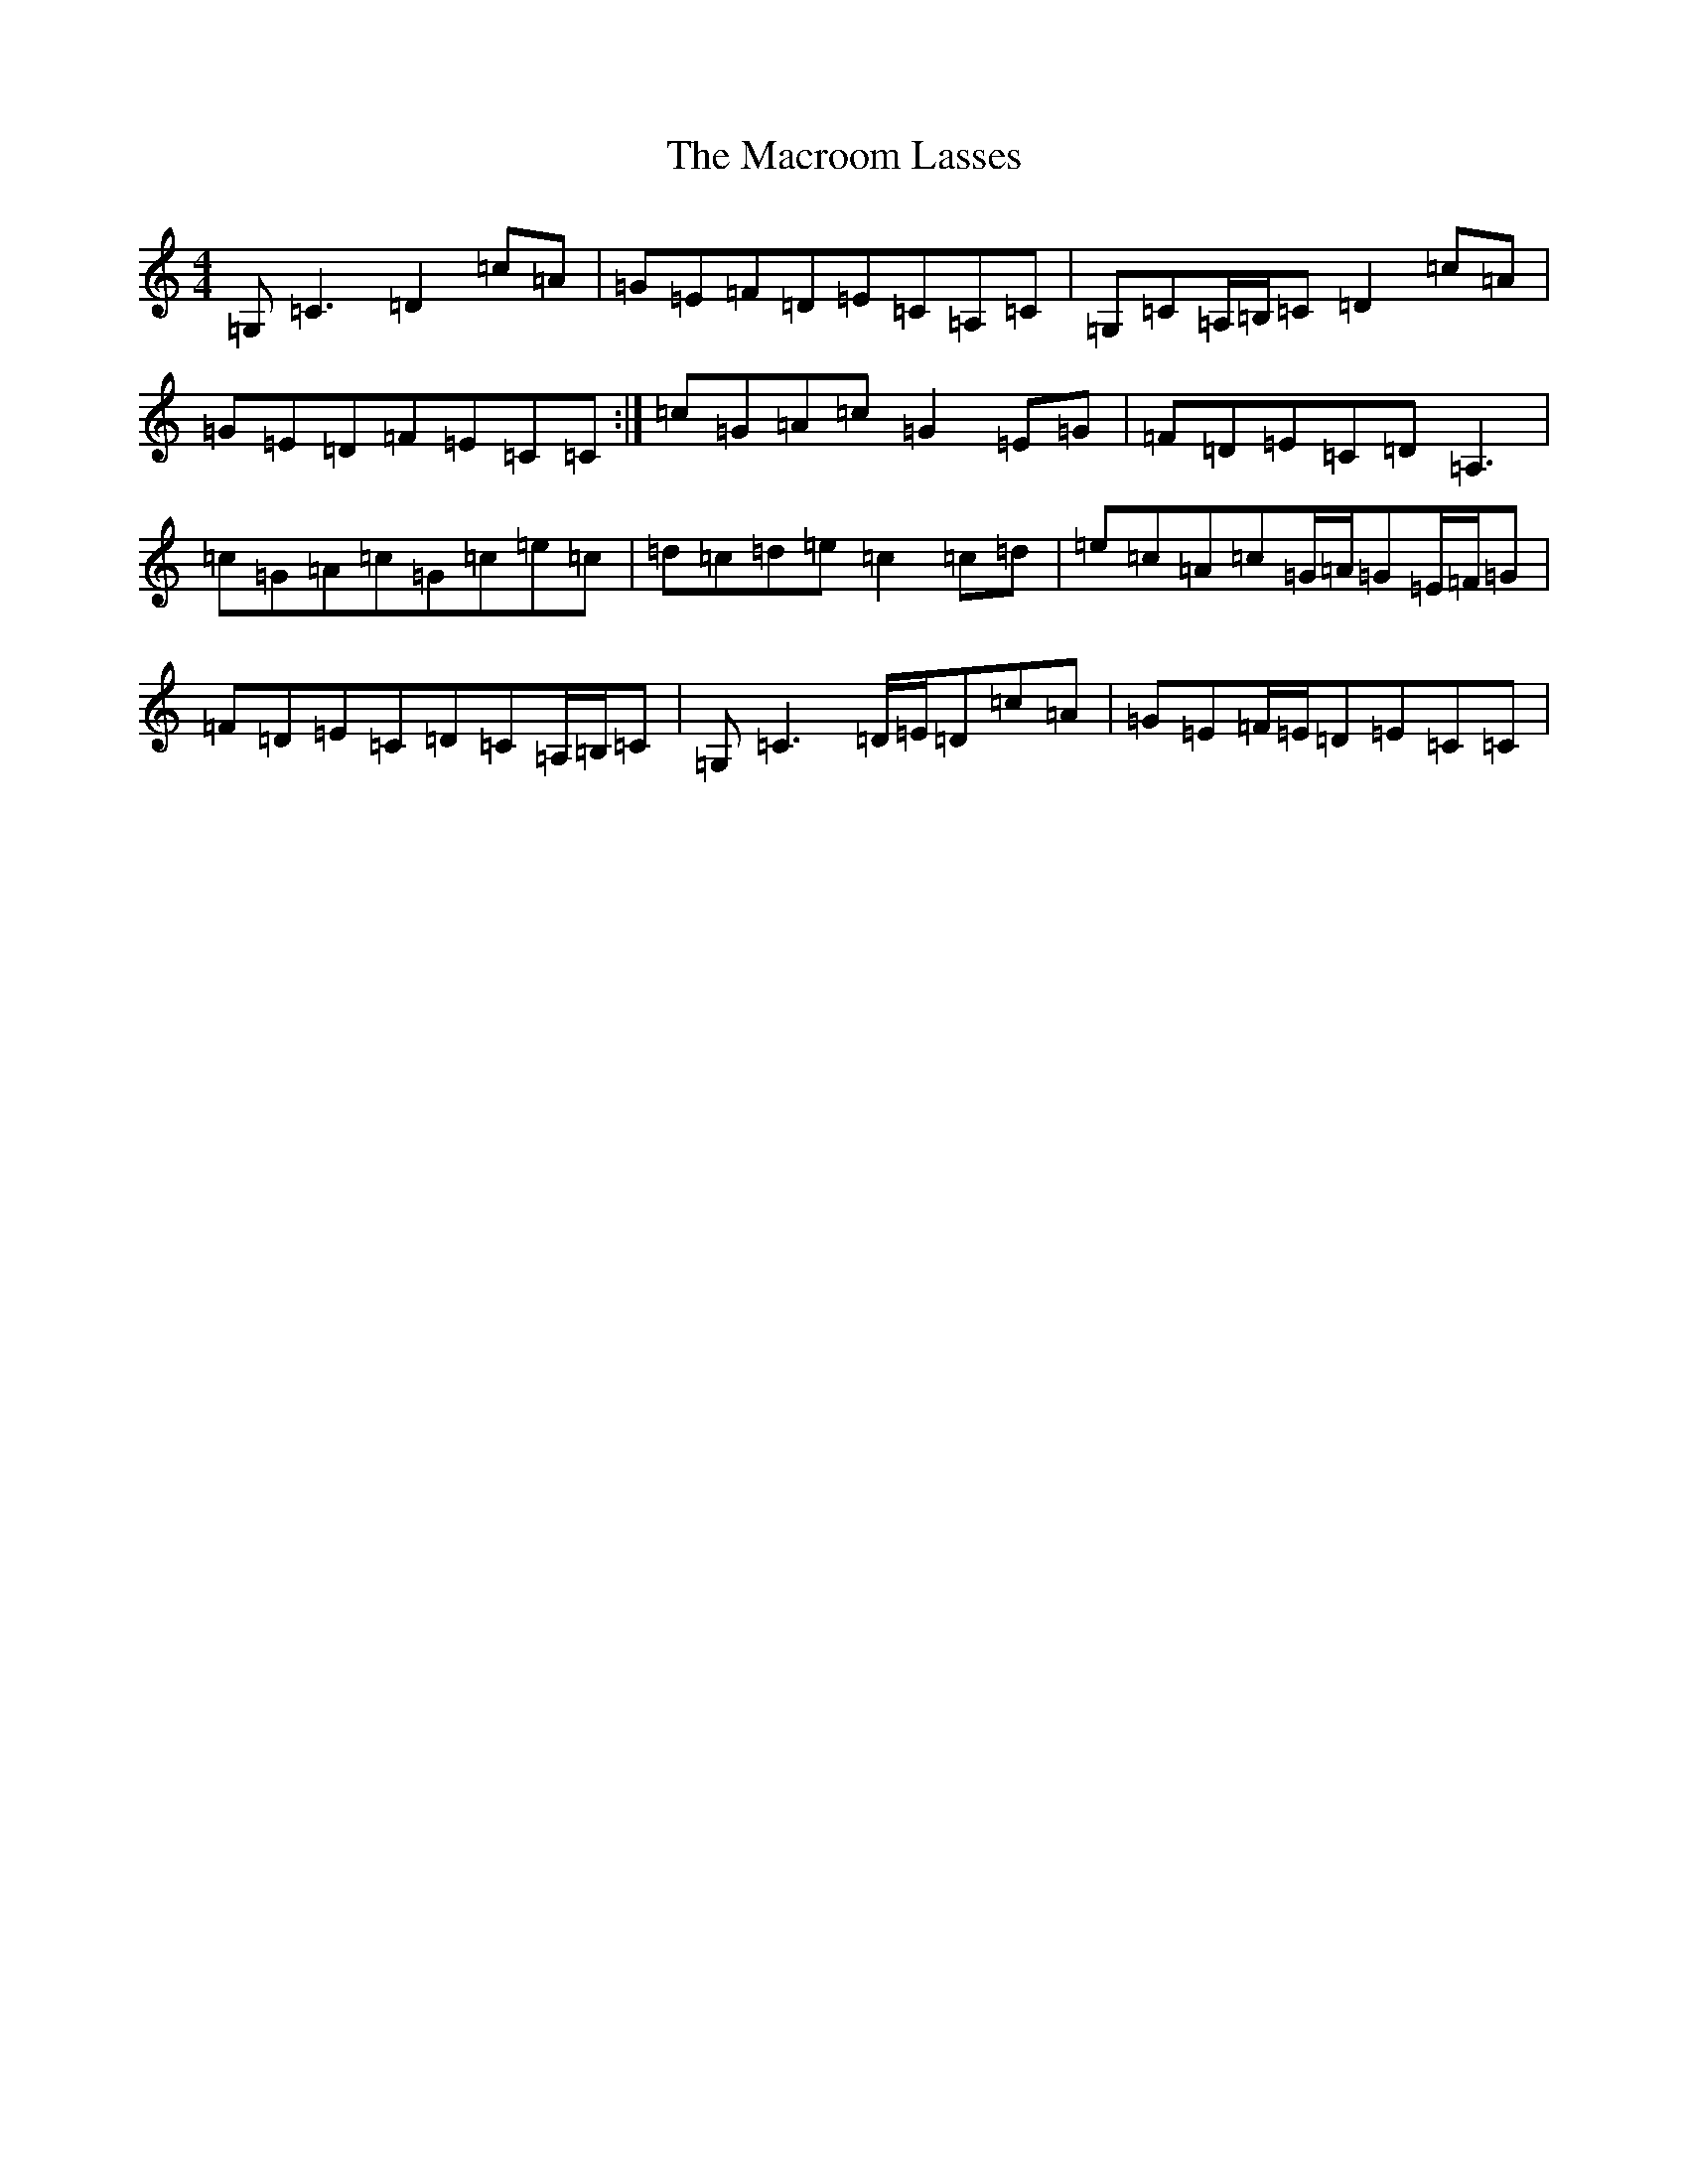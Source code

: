 X: 13038
T: Macroom Lasses, The
S: https://thesession.org/tunes/1042#setting14272
Z: G Major
R: reel
M: 4/4
L: 1/8
K: C Major
=G,=C3=D2=c=A|=G=E=F=D=E=C=A,=C|=G,=C=A,/2=B,/2=C=D2=c=A|=G=E=D=F=E=C=C:|=c=G=A=c=G2=E=G|=F=D=E=C=D=A,3|=c=G=A=c=G=c=e=c|=d=c=d=e=c2=c=d|=e=c=A=c=G/2=A/2=G=E/2=F/2=G|=F=D=E=C=D=C=A,/2=B,/2=C|=G,=C3=D/2=E/2=D=c=A|=G=E=F/2=E/2=D=E=C=C|